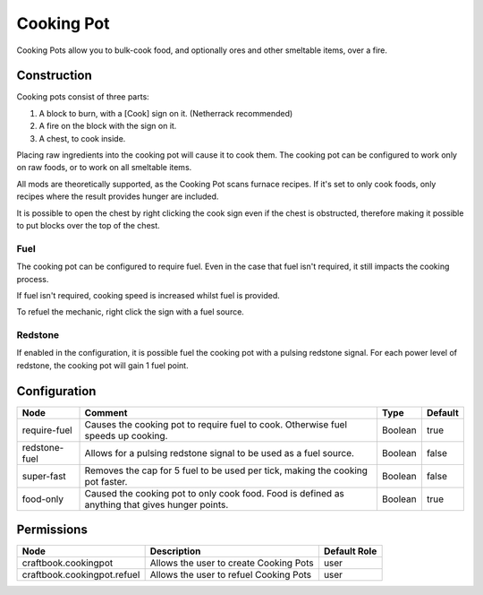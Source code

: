 ===========
Cooking Pot
===========

Cooking Pots allow you to bulk-cook food, and optionally ores and other smeltable items, over a fire.

Construction
============

Cooking pots consist of three parts:

1. A block to burn, with a [Cook] sign on it. (Netherrack recommended)
2. A fire on the block with the sign on it.
3. A chest, to cook inside.

Placing raw ingredients into the cooking pot will cause it to cook them. The cooking pot can be configured to work only on raw foods, or to work on all smeltable items.

All mods are theoretically supported, as the Cooking Pot scans furnace recipes. If it's set to only cook foods, only recipes where the result provides hunger are included.

It is possible to open the chest by right clicking the cook sign even if the chest is obstructed, therefore making it possible to put blocks over the top of the chest.

Fuel
----

The cooking pot can be configured to require fuel. Even in the case that fuel isn't required, it still impacts the cooking process.

If fuel isn't required, cooking speed is increased whilst fuel is provided.

To refuel the mechanic, right click the sign with a fuel source.

Redstone
--------

If enabled in the configuration, it is possible fuel the cooking pot with a pulsing redstone signal. For each power level of redstone, the cooking pot will gain 1 fuel point.

Configuration
=============

============= =============================================================================================== ======= =======
Node          Comment                                                                                         Type    Default 
============= =============================================================================================== ======= =======
require-fuel  Causes the cooking pot to require fuel to cook. Otherwise fuel speeds up cooking.               Boolean true    
redstone-fuel Allows for a pulsing redstone signal to be used as a fuel source.                               Boolean false   
super-fast    Removes the cap for 5 fuel to be used per tick, making the cooking pot faster.                  Boolean false   
food-only     Caused the cooking pot to only cook food. Food is defined as anything that gives hunger points. Boolean true    
============= =============================================================================================== ======= =======


Permissions
===========

=========================== ====================================== ============
Node                        Description                            Default Role 
=========================== ====================================== ============
craftbook.cookingpot        Allows the user to create Cooking Pots user         
craftbook.cookingpot.refuel Allows the user to refuel Cooking Pots user         
=========================== ====================================== ============

